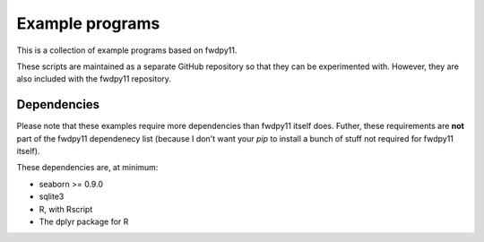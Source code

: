 Example programs
==============================================

This is a collection of example programs based on fwdpy11.

These scripts are maintained as a separate GitHub repository so that they
can be experimented with.  However, they are also included with the fwdpy11
repository.

Dependencies
-------------------------------------

Please note that these examples require more dependencies than fwdpy11 itself does.
Futher, these requirements are **not** part of the fwdpy11 dependenecy list (because I don't
want your `pip` to install a bunch of stuff not required for fwdpy11 itself).

These dependencies are, at minimum:

* seaborn >= 0.9.0
* sqlite3
* R, with Rscript
* The dplyr package for R


